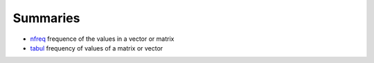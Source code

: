


Summaries
~~~~~~~~~


+ `nfreq`_ frequence of the values in a vector or matrix
+ `tabul`_ frequency of values of a matrix or vector


.. _tabul: tabul.html
.. _nfreq: nfreq.html


